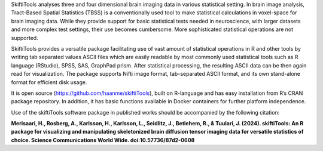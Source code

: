 SkiftiTools analyses three and four dimensional brain imaging data in various statistical setting. In brain image analysis, Tract-Based Spatial Statistics (TBSS) is a conventionally used tool to make statistical calculations in voxel-space for brain imaging data. While they provide support for basic statistical tests needed in neuroscience, with larger datasets and more complex test settings, their use becomes cumbersome. More sophisticated statistical operations are not supported. 

SkiftiTools provides a versatile package facilitating use of vast amount of statistical operations in R and other tools by writing tab separated values ASCII files which are easily readable by most commonly used statistical tools such as R language (RStudio), SPSS, SAS, GraphPad prism. After statistical processing, the resulting ASCII data can be then again read for visualization. The package supports Nifti image format, tab-separated ASCII format, and its own stand-alone format for efficient disk usage. 

It is open source (https://github.com/haanme/skiftiTools), built on R-language and has easy installation from R’s CRAN package repository. In addition, it has basic functions available in Docker containers for further platform independence.

.. image:: Figure1.png

Use of the skiftiTools software package in published works should be accompanied by the following citation:

**Merisaari, H., Rosberg, A., Karlsson, H., Karlsson, L., Seidlitz, J., Betlehem,    R., & Tuulari, J. (2024). skiftiTools: An R package for visualizing and            manipulating skeletonized brain diffusion tensor imaging data for versatile        statistics of choice. Science Communications World Wide. doi:10.57736/87d2-0608**
